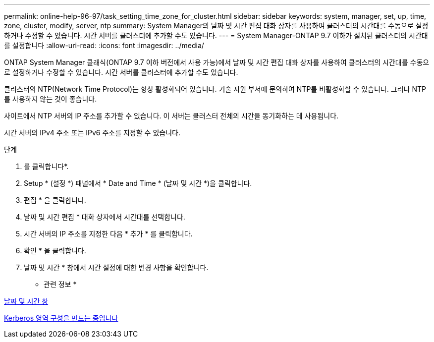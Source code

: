 ---
permalink: online-help-96-97/task_setting_time_zone_for_cluster.html 
sidebar: sidebar 
keywords: system, manager, set, up, time, zone, cluster, modify, server, ntp 
summary: System Manager의 날짜 및 시간 편집 대화 상자를 사용하여 클러스터의 시간대를 수동으로 설정하거나 수정할 수 있습니다. 시간 서버를 클러스터에 추가할 수도 있습니다. 
---
= System Manager-ONTAP 9.7 이하가 설치된 클러스터의 시간대를 설정합니다
:allow-uri-read: 
:icons: font
:imagesdir: ../media/


[role="lead"]
ONTAP System Manager 클래식(ONTAP 9.7 이하 버전에서 사용 가능)에서 날짜 및 시간 편집 대화 상자를 사용하여 클러스터의 시간대를 수동으로 설정하거나 수정할 수 있습니다. 시간 서버를 클러스터에 추가할 수도 있습니다.

클러스터의 NTP(Network Time Protocol)는 항상 활성화되어 있습니다. 기술 지원 부서에 문의하여 NTP를 비활성화할 수 있습니다. 그러나 NTP를 사용하지 않는 것이 좋습니다.

사이트에서 NTP 서버의 IP 주소를 추가할 수 있습니다. 이 서버는 클러스터 전체의 시간을 동기화하는 데 사용됩니다.

시간 서버의 IPv4 주소 또는 IPv6 주소를 지정할 수 있습니다.

.단계
. 를 클릭합니다image:../media/nas_bridge_202_icon_settings_olh_96_97.gif[""]*.
. Setup * (설정 *) 패널에서 * Date and Time * (날짜 및 시간 *)을 클릭합니다.
. 편집 * 을 클릭합니다.
. 날짜 및 시간 편집 * 대화 상자에서 시간대를 선택합니다.
. 시간 서버의 IP 주소를 지정한 다음 * 추가 * 를 클릭합니다.
. 확인 * 을 클릭합니다.
. 날짜 및 시간 * 창에서 시간 설정에 대한 변경 사항을 확인합니다.


* 관련 정보 *

xref:reference_date_time_window.adoc[날짜 및 시간 창]

xref:task_creating_kerberos_realm_configurations.adoc[Kerberos 영역 구성을 만드는 중입니다]
